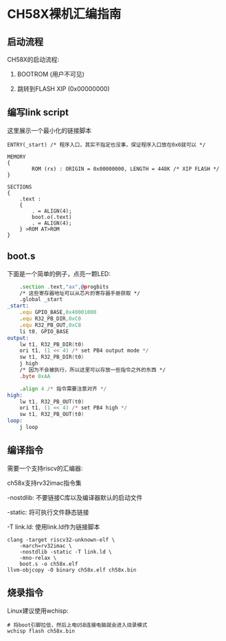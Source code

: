 * CH58X裸机汇编指南

** 启动流程

CH58X的启动流程:

1. BOOTROM (用户不可见)

2. 跳转到FLASH XIP (0x00000000)

** 编写link script

这里展示一个最小化的链接脚本

#+BEGIN_SRC lds
ENTRY(_start) /* 程序入口，其实不指定也没事，保证程序入口放在0x0就可以 */

MEMORY
{
        ROM (rx) : ORIGIN = 0x00000000, LENGTH = 448K /* XIP FLASH */
}

SECTIONS
{
    .text :
    {
        . = ALIGN(4);
        boot.o(.text)
        . = ALIGN(4);
    } >ROM AT>ROM
}
#+END_SRC

** boot.s

下面是一个简单的例子，点亮一颗LED:

#+BEGIN_SRC asm
      .section .text,"ax",@progbits
      /* 这些寄存器地址可以从芯片的寄存器手册获取 */
      .global _start
  _start:
      .equ GPIO_BASE,0x40001000
      .equ R32_PB_DIR,0xC0
      .equ R32_PB_OUT,0xC8
      li t0, GPIO_BASE
  output:
      lw t1, R32_PB_DIR(t0)
      ori t1, (1 << 4) /* set PB4 output mode */
      sw t1, R32_PB_DIR(t0)
      j high
      /* 因为不会被执行，所以这里可以存放一些指令之外的东西 */
      .byte 0xAA

      .align 4 /* 指令需要注意对齐 */
  high:
      lw t1, R32_PB_OUT(t0)
      ori t1, (1 << 4) /* set PB4 high */
      sw t1, R32_PB_OUT(t0)
  loop:
      j loop
#+END_SRC


** 编译指令

需要一个支持riscv的汇编器:

ch58x支持rv32imac指令集

-nostdlib:  不要链接C库以及编译器默认的启动文件

-static:    将可执行文件静态链接

-T link.ld: 使用link.ld作为链接脚本


#+BEGIN_SRC shell
  clang -target riscv32-unknown-elf \
	  -march=rv32imac \
	  -nostdlib -static -T link.ld \
	  -mno-relax \
	  boot.s -o ch58x.elf
  llvm-objcopy -O binary ch58x.elf ch58x.bin
#+END_SRC

** 烧录指令

Linux建议使用wchisp:

#+BEGIN_SRC
  # 将boot引脚拉低，然后上电USB连接电脑就会进入烧录模式
  wchisp flash ch58x.bin
#+END_SRC

